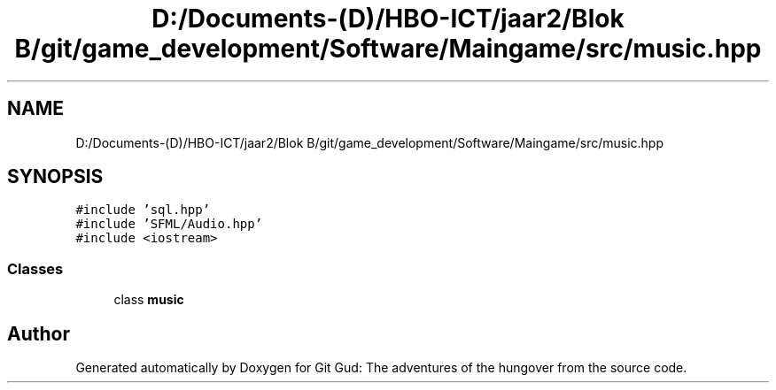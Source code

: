 .TH "D:/Documents-(D)/HBO-ICT/jaar2/Blok B/git/game_development/Software/Maingame/src/music.hpp" 3 "Fri Feb 3 2017" "Version Version: alpha v1.5" "Git Gud: The adventures of the hungover" \" -*- nroff -*-
.ad l
.nh
.SH NAME
D:/Documents-(D)/HBO-ICT/jaar2/Blok B/git/game_development/Software/Maingame/src/music.hpp
.SH SYNOPSIS
.br
.PP
\fC#include 'sql\&.hpp'\fP
.br
\fC#include 'SFML/Audio\&.hpp'\fP
.br
\fC#include <iostream>\fP
.br

.SS "Classes"

.in +1c
.ti -1c
.RI "class \fBmusic\fP"
.br
.in -1c
.SH "Author"
.PP 
Generated automatically by Doxygen for Git Gud: The adventures of the hungover from the source code\&.
